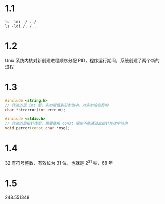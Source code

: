 * 1.1
#+BEGIN_SRC shell :results output
ls -ldi ./ ../
ls -ldi /. /..
#+END_SRC

#+RESULTS:
: 10625423 drwxr-xr-x 4 abcdlsj abcdlsj 4096  3月 10 15:36 ../
: 14161853 drwxr-xr-x 2 abcdlsj abcdlsj 4096  3月 10 15:59 ./
: 2 drwxr-xr-x 17 root root 4096  2月  6 16:31 /.
: 2 drwxr-xr-x 17 root root 4096  2月  6 16:31 /..

* 1.2
Unix 系统内核对新创建进程顺序分配 PID，程序运行期间，系统创建了两个新的进程
* 1.3
#+BEGIN_SRC cpp
#include <string.h>
// 传递的是 int 型，实参赋值到形参当中，对实参没有影响
char *strerror(int errnum);

#include <stdio.h>
// 传递的是指针类型，需要使用 const 限定不能通过此指针修改字符串
void perror(const char *msg);
#+END_SRC
* 1.4
32 有符号整数，有效位为 31 位，也就是 2^31 秒，68 年
* 1.5
248.551348

